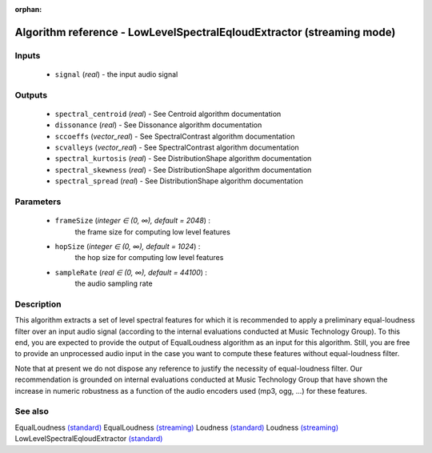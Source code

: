 :orphan:

Algorithm reference - LowLevelSpectralEqloudExtractor (streaming mode)
======================================================================

Inputs
------

 - ``signal`` (*real*) - the input audio signal

Outputs
-------

 - ``spectral_centroid`` (*real*) - See Centroid algorithm documentation
 - ``dissonance`` (*real*) - See Dissonance algorithm documentation
 - ``sccoeffs`` (*vector_real*) - See SpectralContrast algorithm documentation
 - ``scvalleys`` (*vector_real*) - See SpectralContrast algorithm documentation
 - ``spectral_kurtosis`` (*real*) - See DistributionShape algorithm documentation
 - ``spectral_skewness`` (*real*) - See DistributionShape algorithm documentation
 - ``spectral_spread`` (*real*) - See DistributionShape algorithm documentation

Parameters
----------

 - ``frameSize`` (*integer ∈ (0, ∞), default = 2048*) :
     the frame size for computing low level features
 - ``hopSize`` (*integer ∈ (0, ∞), default = 1024*) :
     the hop size for computing low level features
 - ``sampleRate`` (*real ∈ (0, ∞), default = 44100*) :
     the audio sampling rate

Description
-----------

This algorithm extracts a set of level spectral features for which it is recommended to apply a preliminary equal-loudness filter over an input audio signal (according to the internal evaluations conducted at Music Technology Group). To this end, you are expected to provide the output of EqualLoudness algorithm as an input for this algorithm. Still, you are free to provide an unprocessed audio input in the case you want to compute these features without equal-loudness filter.

Note that at present we do not dispose any reference to justify the necessity of equal-loudness filter. Our recommendation is grounded on internal evaluations conducted at Music Technology Group that have shown the increase in numeric robustness as a function of the audio encoders used (mp3, ogg, ...) for these features.


See also
--------

EqualLoudness `(standard) <std_EqualLoudness.html>`__
EqualLoudness `(streaming) <streaming_EqualLoudness.html>`__
Loudness `(standard) <std_Loudness.html>`__
Loudness `(streaming) <streaming_Loudness.html>`__
LowLevelSpectralEqloudExtractor `(standard) <std_LowLevelSpectralEqloudExtractor.html>`__